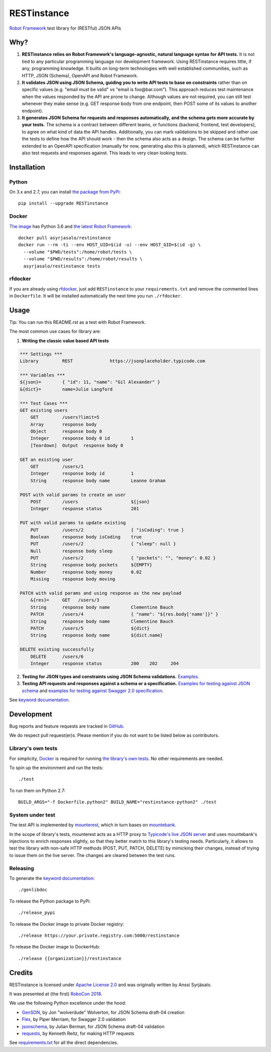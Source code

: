 RESTinstance
============

`Robot Framework <https://robotframework.org>`__ test library for (RESTful) JSON APIs


Why?
----

1. **RESTinstance relies on Robot Framework's language-agnostic,
   natural language syntax for API tests.** It is not tied to any
   particular programming language nor development framework. Using
   RESTinstance requires little, if any, programming knowledge. It
   builts on long-term technologies with well established communities,
   such as HTTP, JSON (Schema), OpenAPI and Robot Framework.

2. **It validates JSON using JSON Schema, guiding you to write API tests
   to base on constraints** rather than on specific values (e.g. "email
   must be valid" vs "email is foo\@bar.com"). This approach reduces test
   maintenance when the values responded by the API are prone to change.
   Although values are not required, you can still test whenever they
   make sense (e.g. GET response body from one endpoint, then POST some
   of its values to another endpoint).

3. **It generates JSON Schema for requests and responses automatically,
   and the schema gets more accurate by your tests.** The schema
   is a contract between different teams, or functions (backend,
   frontend, test developers), to agree on what kind of data the API handles.
   Additionally, you can mark validations to be skipped and rather use
   the tests to define how the API should work - then the schema also
   acts as a design. The schema can be further extended to an OpenAPI
   specification (manually for now, generating also this is planned),
   which RESTinstance can also test requests and responses against.
   This leads to very clean looking tests.


Installation
------------

Python
~~~~~~~
On 3.x and 2.7, you can install `the package from PyPi <https://pypi.org/project/RESTinstance>`__:

::

    pip install --upgrade RESTinstance

Docker
~~~~~~~

`The image <https://hub.docker.com/r/asyrjasalo/restinstance/tags>`__ has Python 3.6 and `the latest Robot Framework <https://pypi.org/project/robotframework/3.0.2>`__:

::

   docker pull asyrjasalo/restinstance
   docker run --rm -ti --env HOST_UID=$(id -u) --env HOST_GID=$(id -g) \
     --volume "$PWD/tests":/home/robot/tests \
     --volume "$PWD/results":/home/robot/results \
     asyrjasalo/restinstance tests

rfdocker
~~~~~~~~
If you are already using `rfdocker <https://github.com/asyrjasalo/rfdocker>`__,
just add ``RESTinstance`` to your ``requirements.txt`` and remove the
commented lines in ``Dockerfile``. It will be installed automatically
the next time you run ``./rfdocker``.


Usage
-----

Tip: You can run this README.rst as a test with Robot Framework.

The most common use cases for library are:

1. **Writing the classic value based API tests**

.. code:: robotframework

    *** Settings ***
    Library         REST              https://jsonplaceholder.typicode.com

    *** Variables ***
    ${json}=        { "id": 11, "name": "Gil Alexander" }
    &{dict}=        name=Julie Langford

    *** Test Cases ***
    GET existing users
        GET         /users?limit=5
        Array       response body
        Object      response body 0
        Integer     response body 0 id        1
        [Teardown]  Output  response body 0

    GET an existing user
        GET         /users/1
        Integer     response body id          1
        String      response body name        Leanne Graham

    POST with valid params to create an user
        POST        /users                    ${json}
        Integer     response status           201

    PUT with valid params to update existing
        PUT         /users/2                  { "isCoding": true }
        Boolean     response body isCoding    true
        PUT         /users/2                  { "sleep": null }
        Null        response body sleep
        PUT         /users/2                  { "pockets": "", "money": 0.02 }
        String      response body pockets     ${EMPTY}
        Number      response body money       0.02
        Missing     response body moving

    PATCH with valid params and using response as the new payload
        &{res}=     GET   /users/3
        String      response body name        Clementine Bauch
        PATCH       /users/4                  { "name": "${res.body['name']}" }
        String      response body name        Clementine Bauch
        PATCH       /users/5                  ${dict}
        String      response body name        ${dict.name}

    DELETE existing successfully
        DELETE      /users/6
        Integer     response status           200    202     204


2. **Testing for JSON types and constraints using JSON Schema validations.**
   `Examples <https://github.com/asyrjasalo/RESTinstance/blob/master/tests/validations.robot>`__.


3. **Testing API requests and responses against a schema or a specification.**
   `Examples for testing against JSON schema <https://github.com/asyrjasalo/RESTinstance/blob/master/tests/schema.robot>`__ and `examples for testing against Swagger 2.0 specification <https://github.com/asyrjasalo/RESTinstance/blob/master/tests/spec.robot>`__.

See `keyword documentation <https://asyrjasalo.github.io/RESTinstance>`__.


Development
-----------

Bug reports and feature requests are tracked in
`GitHub <https://github.com/asyrjasalo/RESTinstance/issues>`__.

We do respect pull request(er)s. Please mention if you do not want to be
listed below as contributors.

Library's own tests
~~~~~~~~~~~~~~~~~~~

For simplicity, `Docker <https://docs.docker.com/install>`__ is required for running `the library's own tests <https://github.com/asyrjasalo/RESTinstance/tree/master/tests>`__. No other requirements are needed.

To spin up the environment and run the tests:

::

    ./test

To run them on Python 2.7:

::

    BUILD_ARGS="-f Dockerfile.python2" BUILD_NAME="restinstance-python2" ./test

System under test
~~~~~~~~~~~~~~~~~

The test API is implemented by
`mounterest <https://github.com/asyrjasalo/mounterest>`__, which in turn
bases on `mountebank <https://www.mbtest.org>`__.

In the scope of library's tests, mounterest acts as a HTTP proxy to
`Typicode's live JSON server <jsonplaceholder.typicode.com>`__ and uses
mountebank's injections to enrich responses slightly, so that they
better match to this library's testing needs. Particularly, it allows
to test the library with non-safe HTTP methods (POST, PUT, PATCH,
DELETE) by mimicking their changes, instead of trying
to issue them on the live server. The changes are cleared between the test
runs.

Releasing
~~~~~~~~~

To generate the `keyword documentation <https://asyrjasalo.github.io/RESTinstance>`__:

::

    ./genlibdoc


To release the Python package to PyPi:

::

    ./release_pypi

To release the Docker image to private Docker registry:

::

    ./release https://your.private.registry.com:5000/restinstance

To release the Docker image to DockerHub:

::

    ./release {{organization}}/restinstance


Credits
-------

RESTinstance is licensed under `Apache License 2.0 <https://github.com/asyrjasalo/RESTinstance/blob/master/LICENSE>`__ and was originally written by Anssi Syrjäsalo.

It was presented at (the first) `RoboCon 2018 <https://robocon.io>`__.

We use the following Python excellence under the hood:

-  `GenSON <https://github.com/wolverdude/GenSON>`__, by Jon
   "wolverdude" Wolverton, for JSON Schema draft-04 creation
-  `Flex <https://github.com/pipermerriam/flex>`__, by Piper Merriam,
   for Swagger 2.0 validation
-  `jsonschema <https://github.com/Julian/jsonschema>`__, by Julian
   Berman, for JSON Schema draft-04 validation
-  `requests <https://github.com/requests/requests>`__, by Kenneth
   Reitz, for making HTTP requests

See `requirements.txt <https://github.com/asyrjasalo/RESTinstance/blob/master/requirements.txt>`__ for all the direct dependencies.


